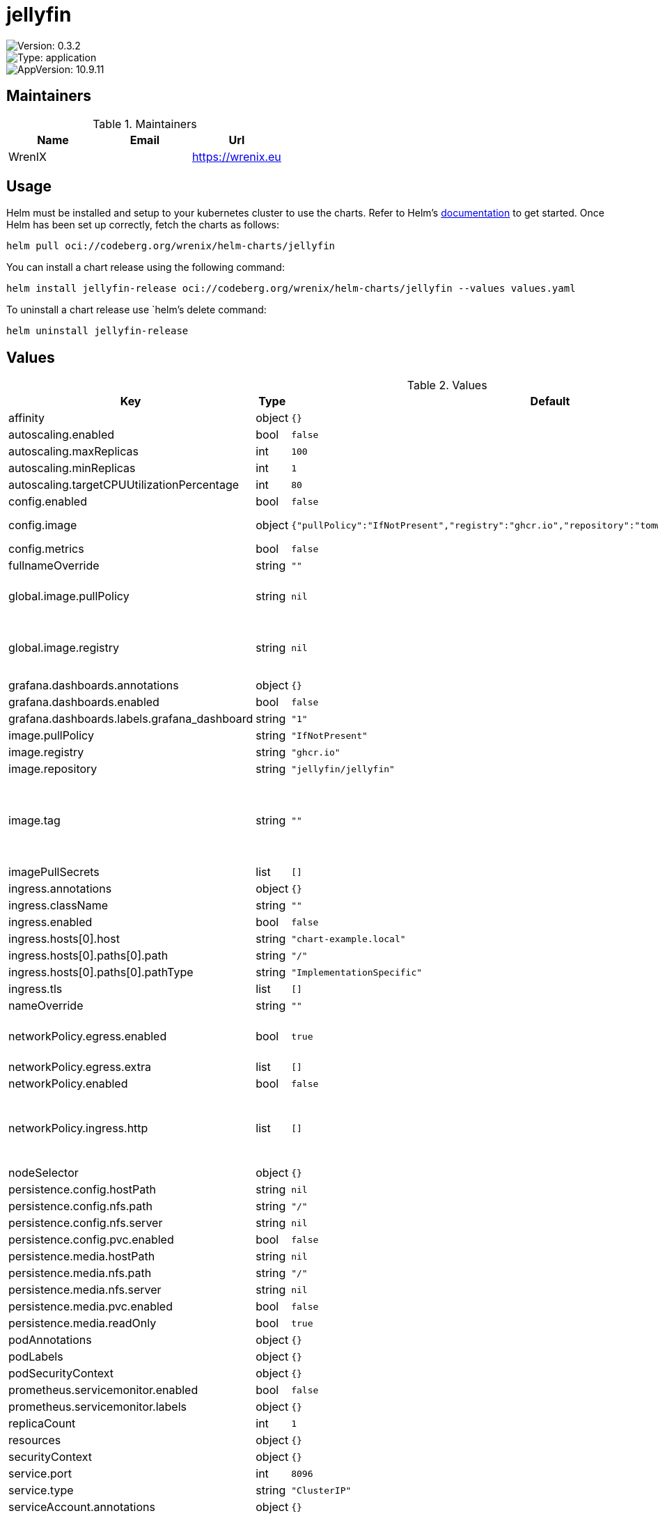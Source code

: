 

= jellyfin

image::https://img.shields.io/badge/Version-0.3.2-informational?style=flat-square[Version: 0.3.2]
image::https://img.shields.io/badge/Version-application-informational?style=flat-square[Type: application]
image::https://img.shields.io/badge/AppVersion-10.9.11-informational?style=flat-square[AppVersion: 10.9.11]
== Maintainers

.Maintainers
|===
| Name | Email | Url

| WrenIX
|
| <https://wrenix.eu>
|===

== Usage

Helm must be installed and setup to your kubernetes cluster to use the charts.
Refer to Helm's https://helm.sh/docs[documentation] to get started.
Once Helm has been set up correctly, fetch the charts as follows:

[source,bash]
----
helm pull oci://codeberg.org/wrenix/helm-charts/jellyfin
----

You can install a chart release using the following command:

[source,bash]
----
helm install jellyfin-release oci://codeberg.org/wrenix/helm-charts/jellyfin --values values.yaml
----

To uninstall a chart release use `helm`'s delete command:

[source,bash]
----
helm uninstall jellyfin-release
----

== Values

.Values
|===
| Key | Type | Default | Description

| affinity
| object
| `{}`
|

| autoscaling.enabled
| bool
| `false`
|

| autoscaling.maxReplicas
| int
| `100`
|

| autoscaling.minReplicas
| int
| `1`
|

| autoscaling.targetCPUUtilizationPercentage
| int
| `80`
|

| config.enabled
| bool
| `false`
|

| config.image
| object
| `{"pullPolicy":"IfNotPresent","registry":"ghcr.io","repository":"tomwright/dasel","tag":"2.8.1"}`
| image to patch config

| config.metrics
| bool
| `false`
|

| fullnameOverride
| string
| `""`
|

| global.image.pullPolicy
| string
| `nil`
| if set it will overwrite all pullPolicy

| global.image.registry
| string
| `nil`
| if set it will overwrite all registry entries

| grafana.dashboards.annotations
| object
| `{}`
|

| grafana.dashboards.enabled
| bool
| `false`
|

| grafana.dashboards.labels.grafana_dashboard
| string
| `"1"`
|

| image.pullPolicy
| string
| `"IfNotPresent"`
|

| image.registry
| string
| `"ghcr.io"`
|

| image.repository
| string
| `"jellyfin/jellyfin"`
|

| image.tag
| string
| `""`
| Overrides the image tag whose default is the chart appVersion.

| imagePullSecrets
| list
| `[]`
|

| ingress.annotations
| object
| `{}`
|

| ingress.className
| string
| `""`
|

| ingress.enabled
| bool
| `false`
|

| ingress.hosts[0].host
| string
| `"chart-example.local"`
|

| ingress.hosts[0].paths[0].path
| string
| `"/"`
|

| ingress.hosts[0].paths[0].pathType
| string
| `"ImplementationSpecific"`
|

| ingress.tls
| list
| `[]`
|

| nameOverride
| string
| `""`
|

| networkPolicy.egress.enabled
| bool
| `true`
| activate egress no networkpolicy

| networkPolicy.egress.extra
| list
| `[]`
| egress rules

| networkPolicy.enabled
| bool
| `false`
|

| networkPolicy.ingress.http
| list
| `[]`
| ingress for http port (e.g. ingress-controller, prometheus)

| nodeSelector
| object
| `{}`
|

| persistence.config.hostPath
| string
| `nil`
|

| persistence.config.nfs.path
| string
| `"/"`
|

| persistence.config.nfs.server
| string
| `nil`
|

| persistence.config.pvc.enabled
| bool
| `false`
|

| persistence.media.hostPath
| string
| `nil`
|

| persistence.media.nfs.path
| string
| `"/"`
|

| persistence.media.nfs.server
| string
| `nil`
|

| persistence.media.pvc.enabled
| bool
| `false`
|

| persistence.media.readOnly
| bool
| `true`
|

| podAnnotations
| object
| `{}`
|

| podLabels
| object
| `{}`
|

| podSecurityContext
| object
| `{}`
|

| prometheus.servicemonitor.enabled
| bool
| `false`
|

| prometheus.servicemonitor.labels
| object
| `{}`
|

| replicaCount
| int
| `1`
|

| resources
| object
| `{}`
|

| securityContext
| object
| `{}`
|

| service.port
| int
| `8096`
|

| service.type
| string
| `"ClusterIP"`
|

| serviceAccount.annotations
| object
| `{}`
|

| serviceAccount.create
| bool
| `true`
|

| serviceAccount.name
| string
| `""`
|

| tolerations
| list
| `[]`
|
|===

Autogenerated from chart metadata using https://github.com/norwoodj/helm-docs[helm-docs]

